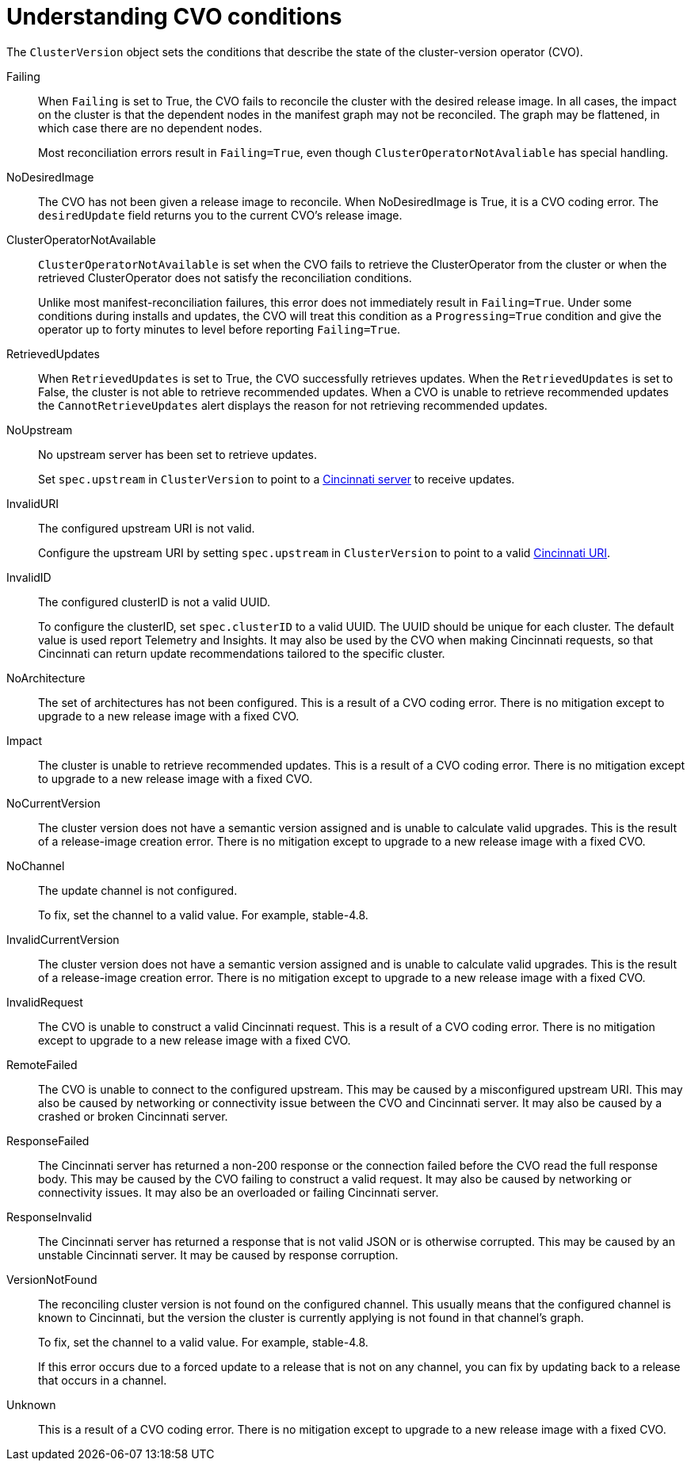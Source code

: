 // Module included in the following assemblies:
//
// * updating/understanding-update-service.adoc

[id="update-cvo-conditions_{context}"]
= Understanding CVO conditions

The `ClusterVersion` object sets the conditions that describe the state of the cluster-version operator (CVO).

Failing:: When `Failing` is set to True, the CVO fails to reconcile the cluster with the desired release image. In all cases, the impact on the cluster is that the dependent nodes in the manifest graph may not be reconciled. The graph may be flattened, in which case there are no dependent nodes.
+
Most reconciliation errors result in `Failing=True`, even though `ClusterOperatorNotAvaliable` has special handling.

NoDesiredImage:: The CVO has not been given a release image to reconcile. When NoDesiredImage is True, it is a CVO coding error. The `desiredUpdate` field returns you to the current CVO's release image.

ClusterOperatorNotAvailable:: `ClusterOperatorNotAvailable` is set when the CVO fails to retrieve the ClusterOperator from the cluster or when the retrieved ClusterOperator does not satisfy the reconciliation conditions.
+
Unlike most manifest-reconciliation failures, this error does not immediately result in `Failing=True`. Under some conditions during installs and updates, the CVO will treat this condition as a `Progressing=True` condition and give the operator up to forty minutes to level before reporting `Failing=True`.

RetrievedUpdates:: When `RetrievedUpdates` is set to True, the CVO successfully retrieves updates. When the `RetrievedUpdates` is set to False, the cluster is not able to retrieve recommended updates. When a CVO is unable to retrieve recommended updates the `CannotRetrieveUpdates` alert displays the reason for not retrieving recommended updates.

// When `RetrievedUpdates` is False, reason will be set to explain why, as discussed in the following subsections.
// In all cases, the impact is that the cluster will not be able to retrieve recommended updates, so cluster admins will need to monitor for available updates on their own or risk falling behind on security or other bugfixes.
// When CVO is unable to retrieve recommended updates the CannotRetrieveUpdates alert will fire containing the reason.
// This alert will not fire when the reason updates cannot be retrieved is NoChannel.

NoUpstream:: No upstream server has been set to retrieve updates.
+
Set `spec.upstream` in `ClusterVersion` to point to a link:https://github.com/openshift/cincinnati/blob/master/docs/design/openshift.md[Cincinnati server] to receive updates.

InvalidURI:: The configured upstream URI is not valid.
+
Configure the upstream URI by setting `spec.upstream` in `ClusterVersion` to point to a valid link:https://github.com/openshift/cincinnati/blob/master/docs/design/openshift.md[Cincinnati URI].

InvalidID:: The configured clusterID is not a valid UUID.
+
To configure the clusterID, set `spec.clusterID` to a valid UUID. The UUID should be unique for each cluster. The default value is used report Telemetry and Insights. It may also be used by the CVO when making Cincinnati requests, so that Cincinnati can return update recommendations tailored to the specific cluster.

NoArchitecture:: The set of architectures has not been configured. This is a result of a CVO coding error. There is no mitigation except to upgrade to a new release image with a fixed CVO.

Impact:: The cluster is unable to retrieve recommended updates. This is a result of a CVO coding error. There is no mitigation except to upgrade to a new release image with a fixed CVO.

NoCurrentVersion:: The cluster version does not have a semantic version assigned and is unable to calculate valid upgrades. This is the result of a release-image creation error. There is no mitigation except to upgrade to a new release image with a fixed CVO.

NoChannel:: The update channel is not configured.
+
To fix, set the channel to a valid value. For example, stable-4.8.

InvalidCurrentVersion:: The cluster version does not have a semantic version assigned and is unable to calculate valid upgrades. This is the result of a release-image creation error. There is no mitigation except to upgrade to a new release image with a fixed CVO.

InvalidRequest:: The CVO is unable to construct a valid Cincinnati request. This is a result of a CVO coding error. There is no mitigation except to upgrade to a new release image with a fixed CVO.

RemoteFailed:: The CVO is unable to connect to the configured upstream. This may be caused by a misconfigured upstream URI. This may also be caused by networking or connectivity issue between the CVO and Cincinnati server. It may also be caused by a crashed or broken Cincinnati server.

ResponseFailed:: The Cincinnati server has returned a non-200 response or the connection failed before the CVO read the full response body. This may be caused by the CVO failing to construct a valid request. It may also be caused by networking or connectivity issues. It may also be an overloaded or failing Cincinnati server.

ResponseInvalid:: The Cincinnati server has returned a response that is not valid JSON or is otherwise corrupted. This may be caused by an unstable Cincinnati server. It may be caused by response corruption.

VersionNotFound:: The reconciling cluster version is not found on the configured channel. This usually means that the configured channel is known to Cincinnati, but the version the cluster is currently applying is not found in that channel's graph.
+
To fix, set the channel to a valid value. For example, stable-4.8.
+
If this error occurs due to a forced update to a release that is not on any channel, you can fix by updating back to a release that occurs in a channel.

Unknown:: This is a result of a CVO coding error. There is no mitigation except to upgrade to a new release image with a fixed CVO.
